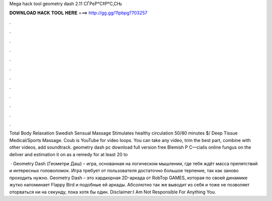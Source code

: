 Mega hack tool geometry dash 2.11 СЃРєР°С‡Р°С‚СЊ



𝐃𝐎𝐖𝐍𝐋𝐎𝐀𝐃 𝐇𝐀𝐂𝐊 𝐓𝐎𝐎𝐋 𝐇𝐄𝐑𝐄 ===> http://gg.gg/11pbpg?703257



.



.



.



.



.



.



.



.



.



.



.



.

Total Body Relaxation Swedish Sensual Massage Stimulates healthy circulation 50/80 minutes $/ Deep Tissue Medical/Sports Massage. Coub is YouTube for video loops. You can take any video, trim the best part, combine with other videos, add soundtrack. geometry dash pc download full version free Blemish Р С—cialis online fungus on the deliver and estimation it on as a remedy for at least 20 to 

 · Geometry Dash (Геометри Даш) – игра, основанная на логическом мышлении, где тебя ждёт масса препятствий и интересных головоломок. Игра требует от пользователя достаточно большое терпение, так как заново проходить нужно. Geometry Dash – это хардкорная 2D-аркада от RobTop GAMES, которая по своей динамике жутко напоминает Flappy Bird и подобные ей аркады. Абсолютно так же выводит из себя и тоже не позволяет оторваться ни на секунду, пока хотя бы один. Disclaimer:I Am Not Responsible For Anything You.

